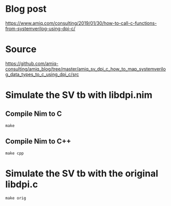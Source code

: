 * Blog post
[[https://www.amiq.com/consulting/2019/01/30/how-to-call-c-functions-from-systemverilog-using-dpi-c/]]
* Source
[[https://github.com/amiq-consulting/amiq_blog/tree/master/amiq_sv_dpi_c_how_to_map_systemverilog_data_types_to_c_using_dpi_c/src]]
* Simulate the SV tb with libdpi.nim
** Compile Nim to C
#+begin_example
make
#+end_example
** Compile Nim to C++
#+begin_example
make cpp
#+end_example
* Simulate the SV tb with the original libdpi.c
#+begin_example
make orig
#+end_example
